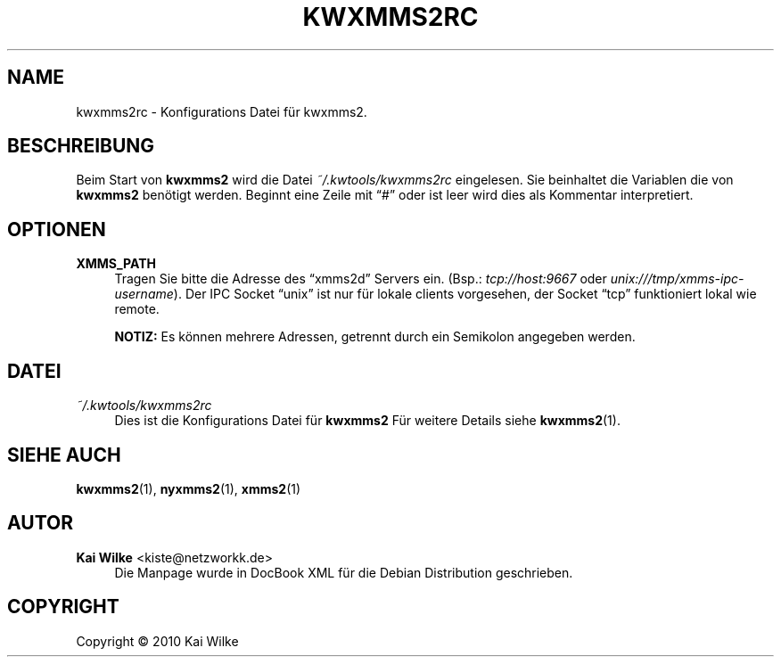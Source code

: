 '\" t
.\"     Title: KWXMMS2RC
.\"    Author: Kai Wilke <kiste@netzworkk.de>
.\" Generator: DocBook XSL Stylesheets v1.75.2 <http://docbook.sf.net/>
.\"      Date: 12/31/2010
.\"    Manual: Konfiguration
.\"    Source: Version 0.0.1
.\"  Language: English
.\"
.TH "KWXMMS2RC" "5" "12/31/2010" "Version 0.0.1" "Konfiguration"
.\" -----------------------------------------------------------------
.\" * Define some portability stuff
.\" -----------------------------------------------------------------
.\" ~~~~~~~~~~~~~~~~~~~~~~~~~~~~~~~~~~~~~~~~~~~~~~~~~~~~~~~~~~~~~~~~~
.\" http://bugs.debian.org/507673
.\" http://lists.gnu.org/archive/html/groff/2009-02/msg00013.html
.\" ~~~~~~~~~~~~~~~~~~~~~~~~~~~~~~~~~~~~~~~~~~~~~~~~~~~~~~~~~~~~~~~~~
.ie \n(.g .ds Aq \(aq
.el       .ds Aq '
.\" -----------------------------------------------------------------
.\" * set default formatting
.\" -----------------------------------------------------------------
.\" disable hyphenation
.nh
.\" disable justification (adjust text to left margin only)
.ad l
.\" -----------------------------------------------------------------
.\" * MAIN CONTENT STARTS HERE *
.\" -----------------------------------------------------------------
.SH "NAME"
kwxmms2rc \- Konfigurations Datei f\(:ur kwxmms2\&.
.SH "BESCHREIBUNG"
.PP
Beim Start von
\fBkwxmms2\fR
wird die Datei
\fI~/\&.kwtools/kwxmms2rc\fR
eingelesen\&. Sie beinhaltet die Variablen die von
\fBkwxmms2\fR
ben\(:otigt werden\&. Beginnt eine Zeile mit
\(lq#\(rq
oder ist leer wird dies als Kommentar interpretiert\&.
.SH "OPTIONEN"
.PP
\fBXMMS_PATH\fR
.RS 4
Tragen Sie bitte die Adresse des
\(lqxmms2d\(rq
Servers ein\&. (Bsp\&.:
\fItcp://host:9667\fR
oder
\fIunix:///tmp/xmms\-ipc\-username\fR)\&. Der IPC Socket
\(lqunix\(rq
ist nur f\(:ur lokale clients vorgesehen, der Socket
\(lqtcp\(rq
funktioniert lokal wie remote\&.
.sp
\fBNOTIZ:\fR
Es k\(:onnen mehrere Adressen, getrennt durch ein Semikolon angegeben werden\&.
.RE
.SH "DATEI"
.PP
\fI~/\&.kwtools/kwxmms2rc\fR
.RS 4
Dies ist die Konfigurations Datei f\(:ur
\fBkwxmms2\fR
F\(:ur weitere Details siehe
\fBkwxmms2\fR(1)\&.
.RE
.SH "SIEHE AUCH"
.PP
\fBkwxmms2\fR(1),
\fBnyxmms2\fR(1),
\fBxmms2\fR(1)
.SH "AUTOR"
.PP
\fBKai Wilke\fR <\&kiste@netzworkk\&.de\&>
.RS 4
Die Manpage wurde in DocBook XML f\(:ur die Debian Distribution geschrieben\&.
.RE
.SH "COPYRIGHT"
.br
Copyright \(co 2010 Kai Wilke
.br
